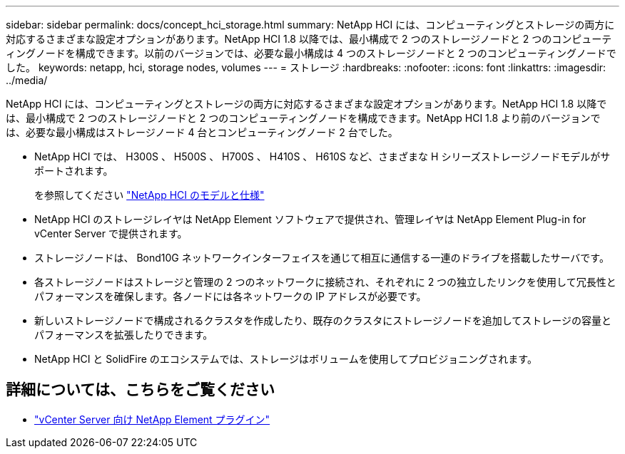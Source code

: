 ---
sidebar: sidebar 
permalink: docs/concept_hci_storage.html 
summary: NetApp HCI には、コンピューティングとストレージの両方に対応するさまざまな設定オプションがあります。NetApp HCI 1.8 以降では、最小構成で 2 つのストレージノードと 2 つのコンピューティングノードを構成できます。以前のバージョンでは、必要な最小構成は 4 つのストレージノードと 2 つのコンピューティングノードでした。 
keywords: netapp, hci, storage nodes, volumes 
---
= ストレージ
:hardbreaks:
:nofooter: 
:icons: font
:linkattrs: 
:imagesdir: ../media/


[role="lead"]
NetApp HCI には、コンピューティングとストレージの両方に対応するさまざまな設定オプションがあります。NetApp HCI 1.8 以降では、最小構成で 2 つのストレージノードと 2 つのコンピューティングノードを構成できます。NetApp HCI 1.8 より前のバージョンでは、必要な最小構成はストレージノード 4 台とコンピューティングノード 2 台でした。

* NetApp HCI では、 H300S 、 H500S 、 H700S 、 H410S 、 H610S など、さまざまな H シリーズストレージノードモデルがサポートされます。
+
を参照してください https://www.netapp.com/us/products/converged-systems/hyper-converged-infrastructure.aspx#modelsAndSpecs["NetApp HCI のモデルと仕様"]

* NetApp HCI のストレージレイヤは NetApp Element ソフトウェアで提供され、管理レイヤは NetApp Element Plug-in for vCenter Server で提供されます。
* ストレージノードは、 Bond10G ネットワークインターフェイスを通じて相互に通信する一連のドライブを搭載したサーバです。
* 各ストレージノードはストレージと管理の 2 つのネットワークに接続され、それぞれに 2 つの独立したリンクを使用して冗長性とパフォーマンスを確保します。各ノードには各ネットワークの IP アドレスが必要です。
* 新しいストレージノードで構成されるクラスタを作成したり、既存のクラスタにストレージノードを追加してストレージの容量とパフォーマンスを拡張したりできます。
* NetApp HCI と SolidFire のエコシステムでは、ストレージはボリュームを使用してプロビジョニングされます。




== 詳細については、こちらをご覧ください

* https://docs.netapp.com/us-en/vcp/index.html["vCenter Server 向け NetApp Element プラグイン"^]

